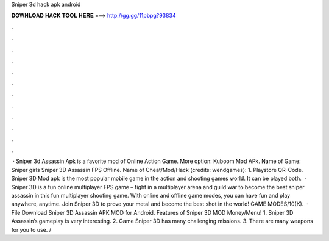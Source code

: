 Sniper 3d hack apk android

𝐃𝐎𝐖𝐍𝐋𝐎𝐀𝐃 𝐇𝐀𝐂𝐊 𝐓𝐎𝐎𝐋 𝐇𝐄𝐑𝐄 ===> http://gg.gg/11pbpg?93834

.

.

.

.

.

.

.

.

.

.

.

.

 · Sniper 3d Assassin Apk is a favorite mod of Online Action Game. More option: Kuboom Mod APk. Name of Game: Sniper girls Sniper 3D Assassin FPS Offline. Name of Cheat/Mod/Hack (credits: wendgames): 1. Playstore QR-Code. Sniper 3D Mod apk is the most popular mobile game in the action and shooting games world. It can be played both.  · Sniper 3D is a fun online multiplayer FPS game – fight in a multiplayer arena and guild war to become the best sniper assassin in this fun multiplayer shooting game. With online and offline game modes, you can have fun and play anywhere, anytime. Join Sniper 3D to prove your metal and become the best shot in the world! GAME MODES/10(K).  · File Download Sniper 3D Assassin APK MOD for Android. Features of Sniper 3D MOD Money/Menu! 1. Sniper 3D Assassin’s gameplay is very interesting. 2. Game Sniper 3D has many challenging missions. 3. There are many weapons for you to use. /